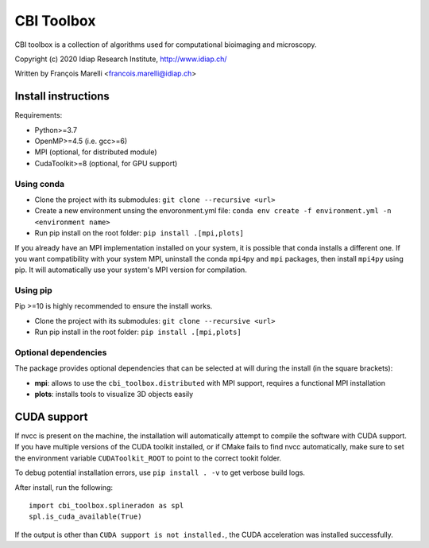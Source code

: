 ***********
CBI Toolbox
***********

CBI toolbox is a collection of algorithms used for computational bioimaging and microscopy.

Copyright (c) 2020 Idiap Research Institute, http://www.idiap.ch/

Written by François Marelli <francois.marelli@idiap.ch>


Install instructions
====================

Requirements:

- Python>=3.7
- OpenMP>=4.5 (i.e. gcc>=6)
- MPI (optional, for distributed module)
- CudaToolkit>=8 (optional, for GPU support)


Using conda
-----------

- Clone the project with its submodules: ``git clone --recursive <url>``
- Create a new environment unsing the envoronment.yml file: 
  ``conda env create -f environment.yml -n <environment name>``
- Run pip install on the root folder: ``pip install .[mpi,plots]``

If you already have an MPI implementation installed on your system, it is possible
that conda installs a different one. If you want compatibility with your system MPI,
uninstall the conda ``mpi4py`` and ``mpi`` packages, then install ``mpi4py`` using pip. It
will automatically use your system's MPI version for compilation.


Using pip
---------

Pip >=10 is highly recommended to ensure the install works.

- Clone the project with its submodules: ``git clone --recursive <url>``
- Run pip install in the root folder: ``pip install .[mpi,plots]``


Optional dependencies
---------------------

The package provides optional dependencies that can be selected  at will during
the install (in the square brackets):

- **mpi**: allows to use the ``cbi_toolbox.distributed`` with MPI support,
  requires a functional MPI installation
- **plots**: installs tools to visualize 3D objects easily


CUDA support
============

If nvcc is present on the machine, the installation will automatically attempt
to compile the software with CUDA support. If you have multiple versions of the
CUDA toolkit installed, or if CMake fails to find nvcc automatically, make sure
to set the environment variable ``CUDAToolkit_ROOT`` to point to the correct
tookit folder.

To debug potential installation errors, use ``pip install . -v`` to get verbose
build logs.

After install, run the following::


	import cbi_toolbox.splineradon as spl
	spl.is_cuda_available(True)


If the output is other than ``CUDA support is not installed.``, the CUDA acceleration
was installed successfully.
